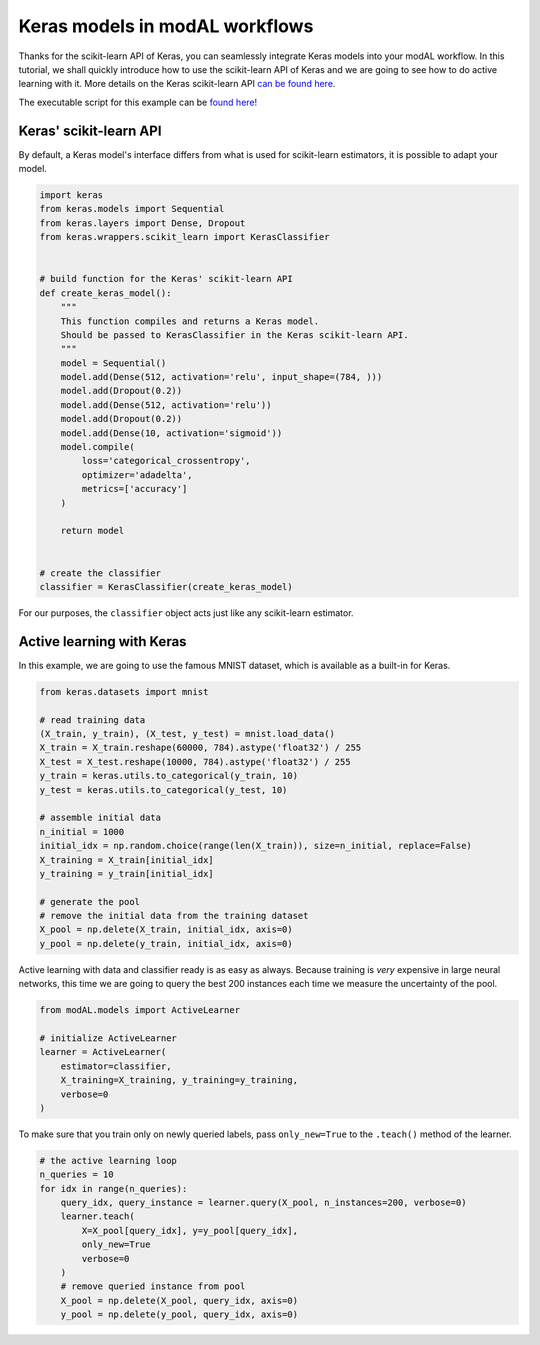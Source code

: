 Keras models in modAL workflows
===============================

Thanks for the scikit-learn API of Keras, you can seamlessly integrate Keras models into your modAL workflow. In this tutorial, we shall quickly introduce how to use the scikit-learn API of Keras and we are going to see how to do active learning with it. More details on the Keras scikit-learn API `can be found here <https://keras.io/scikit-learn-api/>`__.

The executable script for this example can be `found here! <https://github.com/cosmic-cortex/modAL/blob/master/examples/keras_integration.py>`__

Keras' scikit-learn API
-----------------------

By default, a Keras model's interface differs from what is used for scikit-learn estimators, it is possible to adapt your model.

.. code:: python

    import keras
    from keras.models import Sequential
    from keras.layers import Dense, Dropout
    from keras.wrappers.scikit_learn import KerasClassifier


    # build function for the Keras' scikit-learn API
    def create_keras_model():
        """
        This function compiles and returns a Keras model.
        Should be passed to KerasClassifier in the Keras scikit-learn API.
        """
        model = Sequential()
        model.add(Dense(512, activation='relu', input_shape=(784, )))
        model.add(Dropout(0.2))
        model.add(Dense(512, activation='relu'))
        model.add(Dropout(0.2))
        model.add(Dense(10, activation='sigmoid'))
        model.compile(
            loss='categorical_crossentropy',
            optimizer='adadelta',
            metrics=['accuracy']
        )

        return model


    # create the classifier
    classifier = KerasClassifier(create_keras_model)

For our purposes, the ``classifier`` object acts just like any scikit-learn estimator.

Active learning with Keras
--------------------------

In this example, we are going to use the famous MNIST dataset, which is available as a built-in for Keras.

.. code:: python

    from keras.datasets import mnist

    # read training data
    (X_train, y_train), (X_test, y_test) = mnist.load_data()
    X_train = X_train.reshape(60000, 784).astype('float32') / 255
    X_test = X_test.reshape(10000, 784).astype('float32') / 255
    y_train = keras.utils.to_categorical(y_train, 10)
    y_test = keras.utils.to_categorical(y_test, 10)

    # assemble initial data
    n_initial = 1000
    initial_idx = np.random.choice(range(len(X_train)), size=n_initial, replace=False)
    X_training = X_train[initial_idx]
    y_training = y_train[initial_idx]

    # generate the pool
    # remove the initial data from the training dataset
    X_pool = np.delete(X_train, initial_idx, axis=0)
    y_pool = np.delete(y_train, initial_idx, axis=0)

Active learning with data and classifier ready is as easy as always. Because training is *very* expensive in large neural networks, this time we are going to query the best 200 instances each time we measure the uncertainty of the pool.

.. code:: python

    from modAL.models import ActiveLearner

    # initialize ActiveLearner
    learner = ActiveLearner(
        estimator=classifier,
        X_training=X_training, y_training=y_training,
        verbose=0
    )

To make sure that you train only on newly queried labels, pass ``only_new=True`` to the ``.teach()`` method of the learner.

.. code:: python

    # the active learning loop
    n_queries = 10
    for idx in range(n_queries):
        query_idx, query_instance = learner.query(X_pool, n_instances=200, verbose=0)
        learner.teach(
            X=X_pool[query_idx], y=y_pool[query_idx],
            only_new=True
            verbose=0
        )
        # remove queried instance from pool
        X_pool = np.delete(X_pool, query_idx, axis=0)
        y_pool = np.delete(y_pool, query_idx, axis=0)
